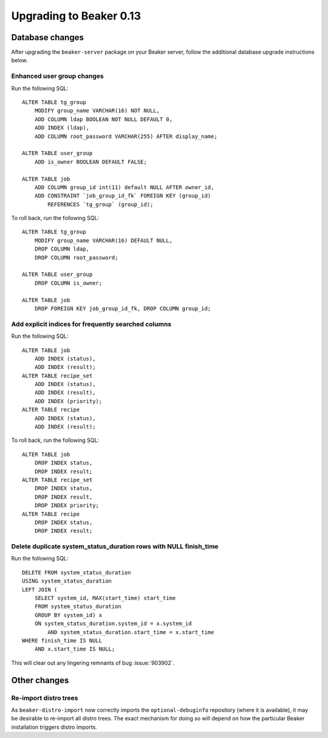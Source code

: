 Upgrading to Beaker 0.13
========================

Database changes
----------------

After upgrading the ``beaker-server`` package on your Beaker server, follow
the additional database upgrade instructions below.


Enhanced user group changes
~~~~~~~~~~~~~~~~~~~~~~~~~~~

Run the following SQL::

    ALTER TABLE tg_group
        MODIFY group_name VARCHAR(16) NOT NULL,
        ADD COLUMN ldap BOOLEAN NOT NULL DEFAULT 0,
        ADD INDEX (ldap),
        ADD COLUMN root_password VARCHAR(255) AFTER display_name;

    ALTER TABLE user_group
        ADD is_owner BOOLEAN DEFAULT FALSE;

    ALTER TABLE job
        ADD COLUMN group_id int(11) default NULL AFTER owner_id,
        ADD CONSTRAINT `job_group_id_fk` FOREIGN KEY (group_id)
            REFERENCES `tg_group` (group_id);

To roll back, run the following SQL::

    ALTER TABLE tg_group
        MODIFY group_name VARCHAR(16) DEFAULT NULL,
        DROP COLUMN ldap,
        DROP COLUMN root_password;

    ALTER TABLE user_group
        DROP COLUMN is_owner;

    ALTER TABLE job
        DROP FOREIGN KEY job_group_id_fk, DROP COLUMN group_id;

Add explicit indices for frequently searched columns
~~~~~~~~~~~~~~~~~~~~~~~~~~~~~~~~~~~~~~~~~~~~~~~~~~~~

Run the following SQL::

    ALTER TABLE job
        ADD INDEX (status),
        ADD INDEX (result);
    ALTER TABLE recipe_set
        ADD INDEX (status),
        ADD INDEX (result),
        ADD INDEX (priority);
    ALTER TABLE recipe
        ADD INDEX (status),
        ADD INDEX (result);

To roll back, run the following SQL::

    ALTER TABLE job
        DROP INDEX status,
        DROP INDEX result;
    ALTER TABLE recipe_set
        DROP INDEX status,
        DROP INDEX result,
        DROP INDEX priority;
    ALTER TABLE recipe
        DROP INDEX status,
        DROP INDEX result;


Delete duplicate system_status_duration rows with NULL finish_time
~~~~~~~~~~~~~~~~~~~~~~~~~~~~~~~~~~~~~~~~~~~~~~~~~~~~~~~~~~~~~~~~~~

Run the following SQL::

    DELETE FROM system_status_duration
    USING system_status_duration
    LEFT JOIN (
        SELECT system_id, MAX(start_time) start_time
        FROM system_status_duration
        GROUP BY system_id) x
        ON system_status_duration.system_id = x.system_id
            AND system_status_duration.start_time = x.start_time
    WHERE finish_time IS NULL
        AND x.start_time IS NULL;

This will clear out any lingering remnants of bug :issue:`903902`.


Other changes
-------------

Re-import distro trees
~~~~~~~~~~~~~~~~~~~~~~~

As ``beaker-distro-import`` now correctly imports the ``optional-debuginfo``
repository (where it is available), it may be desirable to re-import all
distro trees. The exact mechanism for doing so will depend on how the
particular Beaker installation triggers distro imports.
